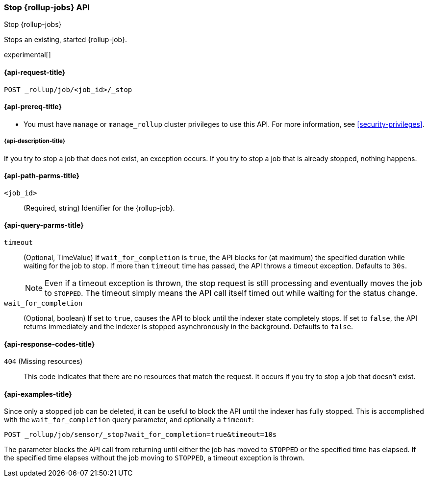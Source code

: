 [role="xpack"]
[testenv="basic"]
[[rollup-stop-job]]
=== Stop {rollup-jobs} API
[subs="attributes"]
++++
<titleabbrev>Stop {rollup-jobs}</titleabbrev>
++++

Stops an existing, started {rollup-job}.

experimental[]

[[rollup-stop-job-request]]
==== {api-request-title}

`POST _rollup/job/<job_id>/_stop`

[[rollup-stop-job-prereqs]]
==== {api-prereq-title}

* You must have `manage` or `manage_rollup` cluster privileges to use this API.
For more information, see
<<security-privileges>>.

[[rollup-stop-job-desc]]
===== {api-description-title}

If you try to stop a job that does not exist, an exception occurs. If you try
to stop a job that is already stopped, nothing happens.

[[rollup-stop-job-path-parms]]
==== {api-path-parms-title}

`<job_id>`::
  (Required, string) Identifier for the {rollup-job}.

[[rollup-stop-job-query-parms]]
==== {api-query-parms-title}

`timeout`::
  (Optional, TimeValue) If `wait_for_completion` is `true`, the API blocks for
  (at maximum) the specified duration while waiting for the job to stop. If more
  than `timeout` time has passed, the API throws a timeout exception. Defaults
  to `30s`.
+
--
NOTE: Even if a timeout exception is thrown, the stop request is still
processing and eventually moves the job to `STOPPED`. The timeout simply means
the API call itself timed out while waiting for the status change.

--
  
`wait_for_completion`::
  (Optional, boolean) If set to `true`, causes the API to block until the
  indexer state completely stops. If set to `false`, the API returns immediately
  and the indexer is stopped asynchronously in the background. Defaults to
  `false`.

[[rollup-stop-job-response-codes]]
==== {api-response-codes-title}

`404` (Missing resources)::
  This code indicates that there are no resources that match the request. It
  occurs if you try to stop a job that doesn't exist.

[[rollup-stop-job-examples]]
==== {api-examples-title}

Since only a stopped job can be deleted, it can be useful to block the API until
the indexer has fully stopped. This is accomplished with the
`wait_for_completion` query parameter, and optionally a `timeout`:


[source,js]
--------------------------------------------------
POST _rollup/job/sensor/_stop?wait_for_completion=true&timeout=10s
--------------------------------------------------
// CONSOLE
// TEST[setup:sensor_started_rollup_job]

The parameter blocks the API call from returning until either the job has moved
to `STOPPED` or the specified time has elapsed. If the specified time elapses
without the job moving to `STOPPED`, a timeout exception is thrown.
